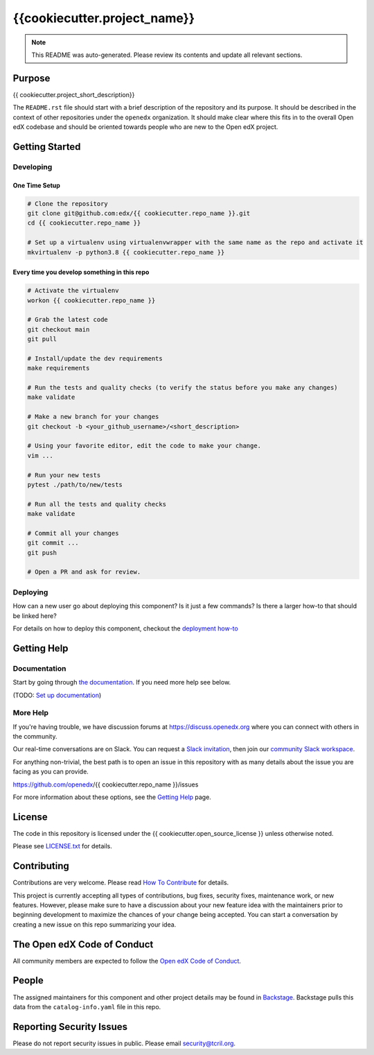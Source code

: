 {{cookiecutter.project_name}}
#############################

.. note::

  This README was auto-generated. Please review its contents and update all
  relevant sections.

|pypi-badge| |ci-badge| |codecov-badge| |doc-badge| |pyversions-badge|
|license-badge| |status-badge|

Purpose
*******

{{ cookiecutter.project_short_description}}

The ``README.rst`` file should start with a brief description of the repository and its purpose.
It should be described in the context of other repositories under the ``openedx``
organization. It should make clear where this fits in to the overall Open edX
codebase and should be oriented towards people who are new to the Open edX
project.

Getting Started
***************

Developing
==========

One Time Setup
--------------
.. code-block::

  # Clone the repository
  git clone git@github.com:edx/{{ cookiecutter.repo_name }}.git
  cd {{ cookiecutter.repo_name }}

  # Set up a virtualenv using virtualenvwrapper with the same name as the repo and activate it
  mkvirtualenv -p python3.8 {{ cookiecutter.repo_name }}


Every time you develop something in this repo
---------------------------------------------
.. code-block::

  # Activate the virtualenv
  workon {{ cookiecutter.repo_name }}

  # Grab the latest code
  git checkout main
  git pull

  # Install/update the dev requirements
  make requirements

  # Run the tests and quality checks (to verify the status before you make any changes)
  make validate

  # Make a new branch for your changes
  git checkout -b <your_github_username>/<short_description>

  # Using your favorite editor, edit the code to make your change.
  vim ...

  # Run your new tests
  pytest ./path/to/new/tests

  # Run all the tests and quality checks
  make validate

  # Commit all your changes
  git commit ...
  git push

  # Open a PR and ask for review.

Deploying
=========

How can a new user go about deploying this component? Is it just a few commands? Is there a larger how-to that should be linked here?

For details on how to deploy this component, checkout the `deployment how-to`_

.. _deployment how-to: https://docs.openedx.org/projects/{{ cookiecutter.repo_name }}/how-tos/how-to-deploy-this-component.html

Getting Help
************

Documentation
=============

Start by going through `the documentation`_.  If you need more help see below.

.. _the documentation: https://docs.openedx.org/projects/{{cookiecutter.repo_name}}

(TODO: `Set up documentation <https://openedx.atlassian.net/wiki/spaces/DOC/pages/21627535/Publish+Documentation+on+Read+the+Docs>`_)

More Help
=========
If you're having trouble, we have discussion forums at
https://discuss.openedx.org where you can connect with others in the
community.

Our real-time conversations are on Slack. You can request a `Slack
invitation`_, then join our `community Slack workspace`_.

For anything non-trivial, the best path is to open an issue in this
repository with as many details about the issue you are facing as you
can provide.

https://github.com/openedx/{{ cookiecutter.repo_name }}/issues

For more information about these options, see the `Getting Help`_ page.

.. _Slack invitation: https://openedx.org/slack
.. _community Slack workspace: https://openedx.slack.com/
.. _Getting Help: https://openedx.org/getting-help

License
*******

The code in this repository is licensed under the {{ cookiecutter.open_source_license }} unless
otherwise noted.

Please see `LICENSE.txt <LICENSE.txt>`_ for details.

Contributing
************

Contributions are very welcome.
Please read `How To Contribute <https://openedx.org/r/how-to-contribute>`_ for details.

This project is currently accepting all types of contributions, bug fixes,
security fixes, maintenance work, or new features.  However, please make sure
to have a discussion about your new feature idea with the maintainers prior to
beginning development to maximize the chances of your change being accepted.
You can start a conversation by creating a new issue on this repo summarizing
your idea.

The Open edX Code of Conduct
****************************

All community members are expected to follow the `Open edX Code of Conduct`_.

.. _Open edX Code of Conduct: https://openedx.org/code-of-conduct/

People
******

The assigned maintainers for this component and other project details may be
found in `Backstage`_. Backstage pulls this data from the ``catalog-info.yaml``
file in this repo.

.. _Backstage: https://open-edx-backstage.herokuapp.com/catalog/default/component/{{ cookiecutter.repo_name }}

Reporting Security Issues
*************************

Please do not report security issues in public. Please email security@tcril.org.

.. |pypi-badge| image:: https://img.shields.io/pypi/v/{{ cookiecutter.repo_name }}.svg
    :target: https://pypi.python.org/pypi/{{ cookiecutter.repo_name }}/
    :alt: PyPI

.. |ci-badge| image:: https://github.com/edx/{{ cookiecutter.repo_name }}/workflows/Python%20CI/badge.svg?branch=main
    :target: https://github.com/edx/{{ cookiecutter.repo_name }}/actions
    :alt: CI

.. |codecov-badge| image:: https://codecov.io/github/edx/{{ cookiecutter.repo_name }}/coverage.svg?branch=main
    :target: https://codecov.io/github/edx/{{ cookiecutter.repo_name }}?branch=main
    :alt: Codecov

.. |doc-badge| image:: https://readthedocs.org/projects/{{ cookiecutter.repo_name }}/badge/?version=latest
    :target: https://{{ cookiecutter.repo_name }}.readthedocs.io/en/latest/
    :alt: Documentation

.. |pyversions-badge| image:: https://img.shields.io/pypi/pyversions/{{ cookiecutter.repo_name }}.svg
    :target: https://pypi.python.org/pypi/{{ cookiecutter.repo_name }}/
    :alt: Supported Python versions

.. |license-badge| image:: https://img.shields.io/github/license/edx/{{ cookiecutter.repo_name }}.svg
    :target: https://github.com/edx/{{ cookiecutter.repo_name }}/blob/main/LICENSE.txt
    :alt: License

.. Choose one of the statuses below and remove the other status-badge lines.
.. |status-badge| image:: https://img.shields.io/badge/Status-Experimental-yellow
.. .. |status-badge| image:: https://img.shields.io/badge/Status-Maintained-brightgreen
.. .. |status-badge| image:: https://img.shields.io/badge/Status-Deprecated-orange
.. .. |status-badge| image:: https://img.shields.io/badge/Status-Unsupported-red
